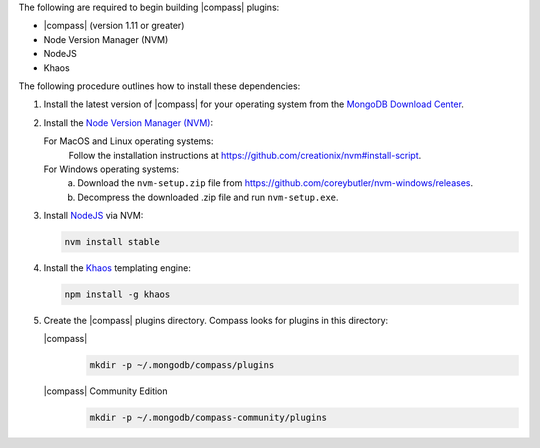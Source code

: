 The following are required to begin building |compass| plugins:

- |compass| (version 1.11 or greater)
- Node Version Manager (NVM)
- NodeJS
- Khaos

The following procedure outlines how to install these dependencies:

1. Install the latest version of |compass| for your operating system
   from the
   `MongoDB Download Center <https://www.mongodb.com/download-center#compass>`__.

2. Install the `Node Version Manager (NVM) <https://github.com/creationix/nvm>`__:

   For MacOS and Linux operating systems:
     Follow the installation instructions at
     `<https://github.com/creationix/nvm#install-script>`_.

   For Windows operating systems:
     a. Download the ``nvm-setup.zip`` file from
        `<https://github.com/coreybutler/nvm-windows/releases>`_.

     b. Decompress the downloaded .zip file and run ``nvm-setup.exe``.

3. Install `NodeJS <https://nodejs.org/en/>`_ via NVM:

   .. cssclass:: copyable-code
   .. code-block:: sh

      nvm install stable

4. Install the `Khaos <http://khaos.io/>`__ templating engine:

   .. cssclass:: copyable-code
   .. code-block:: sh

      npm install -g khaos

5. Create the |compass| plugins directory. Compass looks for plugins in this
   directory:

   |compass|
     .. cssclass:: copyable-code
     .. code-block:: sh

        mkdir -p ~/.mongodb/compass/plugins

   |compass| Community Edition
     .. cssclass:: copyable-code
     .. code-block:: sh

        mkdir -p ~/.mongodb/compass-community/plugins
